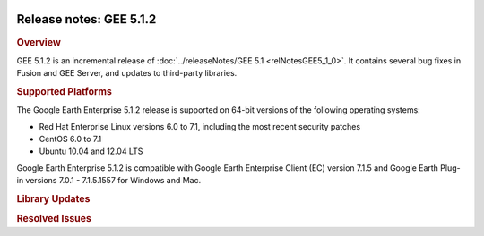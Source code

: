 |Google logo|

========================
Release notes: GEE 5.1.2
========================

.. container::

   .. container:: content

      .. rubric:: Overview
      
      GEE 5.1.2 is an incremental release of :doc:`../releaseNotes/GEE
      5.1 <relNotesGEE5_1_0>`. It contains several bug fixes in
      Fusion and GEE Server, and updates to third-party libraries.
 
      .. rubric:: Supported Platforms

      The Google Earth Enterprise 5.1.2 release is supported on 64-bit
      versions of the following operating systems:

      -  Red Hat Enterprise Linux versions 6.0 to 7.1, including the
         most recent security patches
      -  CentOS 6.0 to 7.1
      -  Ubuntu 10.04 and 12.04 LTS

      Google Earth Enterprise 5.1.2 is compatible with Google Earth
      Enterprise Client (EC) version 7.1.5 and Google Earth Plug-in
      versions 7.0.1 - 7.1.5.1557 for Windows and Mac.

      .. rubric:: Library Updates

      .. list-table:: Library Updates
         :widths: 25 25 50
         :header-rows: 1

          * - Library
            - Updated Version
          * - Google Maps JS API V3
            - 3.20
          * - Apache httpd
            - 2.2.31
          * - OpenSSL
            - 0.9.8zg
          * - libcurl
            - 7.45

      .. rubric:: Resolved Issues

      .. list-table:: Resolved Issues
         :widths: 25 25 50
         :header-rows: 1

          * - Number
            - Description
            - Resolution
          * - 19946027
            - Support additional search option.
            - A new **SearchGoogle** search tab is available for use with 3D databases which queries Google's location database. Search sugestions are also offered as you type.
          * - 20225923, 19871110, 11179114
            - gesystemmanager crashes when processing very large projects
            - Fixed in Fusion: Optimized management of listeners of CombinedRPAsset versions in asset root. Also reduced the size of asset configuration files.
          * - 4431033
            - Extra data added in imagery projects for imagery that is not visible
            - Fixed in Fusion: skip identical assets with the same bounds.
          * - 21126307
            - Remove option for Disconnected Add-on from GEE Server installer to simplify installation.
            - Fixed in GEE Server Installer: Disconnected Add-on is always installed.
          * - 20185775
            - Add a tool to check the consistency of pushed databases in the publish root.
            - Run ``gecheckpublishroot.py``.
          * - 10280645
            - ``gemodifyimageryresource`` incorrectly reports bad images.
            - Fixed in Fusion/gevirtualraster.
          * - 16135553
            - ``gemaskgen`` reports 'Process terminated by signal 8'.
            - Fixed in Fusion: check for invalid image sizes; improve logging.
          * - 22007798
            - Missing Apache directives when adding a SSL virtual host with ``geserveradmin --ssl``\ code> .
            - Fixed in GEE Server: properly configure virtual host when 'vh_url' parameter is not specified.
          * - 21852939
            - Support opacity on 2D map layers.
            - Fixed in GEE Server: 2D Map Viewer includes sliders for controlling layer opacity
          * - 19499802
            - ``gebuild`` does not check whether source file has changed.
            - Fixed in Fusion: 'Refresh' functionality added to ``gemodifyvectorresource``, ``gemodifyimageryresource``, and ``gemodifyterrainresource`` to detect changes to source files, and update assets if necessary.
          * - 4171577
            - Disconnected delta publishes not possible if previous database versions are cleaned.
            - Fixed in GEE Fusion: generate and store database manifest files within versions of a database.
          * - 19962321
            - Report the number of cached Assets and Asset Versions in ``getop``
            - Fixed in Fusion.
          * - 20859774
            - GLC Assembly fails with missing file: ``/opt/google/gehttpd/htdocs/cutter/template/earth``.
            - Fixed in GEE Server/Cutter.
          * - 19995336, 21301170, 21301504
            - Selecting "Save As" creates duplicate IDs in Fusion.
            - Fixed in Fusion for Map Layer, Raster projects and Vector assets.
          * - 18280076
            - Implement dbroot conversion
            - Fixed in GEE Server: enable support for disconnected publishing of GEE 4.x database to GEE 5.x Server.
          * - 6820671
            - Fatal error reported while registering disconnected database: unifiedindex files not found
            - Fixed in Fusion.
          * - 17303394
            - Implement automatic detection of old glbs for globe cutting or assembly
            - Fixed in GEE Server.
          * - 19991743
            - Add support for database short names when pushing
            - Fixed in GEE Server: e.g. ``geserveradmin --adddb Databases/BlueMarble``.
          * - 18917848
            - Include layer icons in 2D Maps
            - Fixed in GEE Server.
          * - 18922625
            - Coordinate Search triggers Internal Server error (HTTP 500) for bad query strings
            - Fixed in GEE Server: return HTTP 400 for incorrect search requests.
          * - 22097637
            - Support search history in client
            - Fixed in GEE Server: clicking on 'History' in EC shows previous successful search requests.
          * - 22318180
            - Security vulnerabilities in Cutter.
            - Fixed in GEE Server/Cutter: patched ``gecutter`` and validated inputs to minimize risk of remote-code execution and SQL-injection when Cutter is enabled.
          * - 24132440
            - Uncaught exception when serving 3D glbs: GET /query?request=Json&var;=geeServerDefs&is2d;=t
            - Fixed in Portable Server.
          * - 24103836
            - Support 'Satellite' mapTypeControl for 2D databases built with Google Basemap
            - Fixed in GEE Server.
          * - 23937667
            - Search bar is not available when viewing 3D portable globe
            - Fixed in Portable Server: POI and Places search available.
          * - 23557041
            - Missing icons in search results
            - Fixed in Portable Server.
          * - 22097637
            - Provide search tabs for 2D Map portable
            - Fixed in GEE Server/Cutter.
          * - 23569399
            - 'db_id' parameter missing when POI search is not present in a published database's search services
            - Fixed in GEE Server.
          * - 23496088
            - Exception thrown when Places search returns no results
            - Fixed in Portable Server.
          * - 20068112
            - ``geserveradmin --addvh --ssl`` creates a virtual host with an invalid port number
            - Fixed in GEE Server: use the '--vhurl' option for non-default SSL ports. See ``geserveradmin`` help for usage & syntax.
          * - 22958187
            - Include Google Geocoder in default search services
            - Fixed in GEE Server: 'SearchGoogle' tab is available as a default search service for both 2D and 3D databases; queries Google's geocoders and requires Internet access (client-side)
          * - 23399349
            - Incorrect handling of POI search queries like "Paris, France"
            - Fixed in GEE Server: search queries like "Paris, France" are parsed as a single search token.
          * - 1826725
            - ``gepackgen`` fails with 'Specified data products have different coverage'.
            - Fixed in Fusion: implement Cluster Analyzer for virtual rasters (*.khvr files). It analyzes inset clustering and area ratios to suggest optimal splits of a virtual raster. Check ``gerasterimport`` log, and see ``gevirtualraster`` for usage and syntax.
          * - 22414308
            - Support snippet for 'View in Google Maps' in EC
            - Fixed in GEE Server: enable 'View in Google Maps' in EC, publishing 3D database with 'google_maps_url' snippet set to 'http://maps.google.com/'.
          * - 22958590
            - Places queries can makes server unresponsive for large number of search results
            - Fixed in GEE Server.
          * - 22879773
            - Federated Search returns HTTP 500 error
            - Fixed in GEE Server: if Coordinate search fails, proceed with Places search.
          * - 22954617
            - Viewport for displaying multiple POI search results is incorrectly calculated.
            - Fixed in GEE Server (2D Map Viewer).
          * - 21165472
            - GLC assembly fails to copy final glc to globes directory, for large glc files
            - Fixed in GEE Server/Cutter.
          * - 25422176
            - Fusion fails to push databases with very large POI files
            - Fixed in Fusion: updated internal data structures to support POI files > 4 GB; improved logging in POI parser to report exceptions when ingesting POI data into postgres.
          * - 11254639
            - EC makes calls to google.com when rendering search results
            - Fixed in GEE Server: localized all KML rendering; expose dbroot snippets in 'search_config' group: ``kml_render_url, kml_search_url, error_page_url``.
          * - 25430798
            - ``SearchGoogle`` search tab returns Server Error
            - Fixed in GEE Server: updated User-Agent header in search handler.
          * - 24407861
            - Support database pushes over HTTPS/SSL
            - Fixed in Fusion: Server Association Manager includes 'CA certificate' path and 'Insecure SSL connection' checkbox for self-signed certificates.

.. |Google logo| image:: ../../art/common/googlelogo_color_260x88dp.png
   :width: 130px
   :height: 44px

